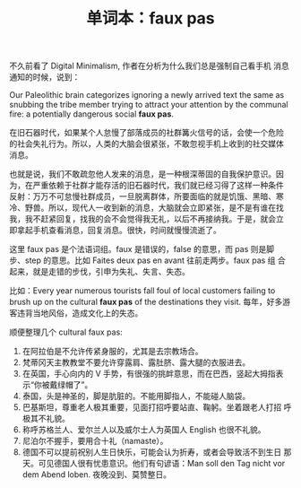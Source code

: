 #+LAYOUT: post
#+TITLE: 单词本：faux pas
#+TAGS: English Français
#+CATEGORIES: language

不久前看了 Digital Minimalism, 作者在分析为什么我们总是强制自己看手机
消息通知的时候，说到：

Our Paleolithic brain categorizes ignoring a newly arrived text the
same as snubbing the tribe member trying to attract your attention by
the communal fire: a potentially dangerous social *faux pas*.

在旧石器时代，如果某个人怠慢了部落成员的社群篝火信号的话，会使一个危险
的社会失礼行为。所以，人类的大脑会很紧张，不敢忽视手机上收到的社交媒体
消息。

也就是说，我们不敢疏忽他人发来的消息，是一种根深蒂固的自我保护意识。因
为，在严重依赖于社群才能存活的旧石器时代，我们就已经习得了这样一种条件
反射：万万不可怠慢社群成员，一旦脱离群体，所要面临的就是饥饿、黑暗、寒
冷、野兽。所以，现代人一收到新的消息，大脑就会立即紧张，是不是有谁在找
我，我不赶紧回复，找我的会不会觉得我无礼，以后不再接纳我。于是，就会立
即拿起手机查看消息，回复消息。很快，时间就慢慢流逝了。

这里 faux pas 是个法语词组。faux 是错误的，false 的意思，而 pas 则是脚
步、step 的意思。比如 Faites deux pas en avant 往前走两步。faux pas 组
合起来，就是走错的步伐，引申为失礼、失言、失态。

比如：Every year numerous tourists fall foul of local customers
failing to brush up on the cultural *faux pas* of the destinations they
visit.  每年，好多游客违背当地风俗，造成文化上的失态。

顺便整理几个 cultural faux pas:
1. 在阿拉伯是不允许传紧身服的，尤其是去宗教场合。
2. 梵蒂冈天主教教堂不要允许穿露肩、露肚脐、露大腿的衣服进去。
3. 在英国，手心向内的 V 手势，有很强的挑衅意思，而在巴西，竖起大拇指表
   示“你被戴绿帽了”。
4. 泰国，头是神圣的，脚是肮脏的。不能用脚指人，不能碰人脑袋。
5. 巴基斯坦，尊重老人极其重要，见面打招呼要站直、鞠躬。坐着跟老人打招
   呼极其不礼貌。
6. 称呼苏格兰人、爱尔兰人以及威尔士人为英国人 English 也很不礼貌。
7. 尼泊尔不握手，要用合十礼（namaste）。
8. 德国不可以提前祝别人生日快乐，可能会认为折寿，或者会导致活不到生日
   那天。可见德国人很有忧患意识。他们有句谚语：Man soll den Tag nicht
   vor dem Abend loben. 夜晚没到、莫赞整日。
